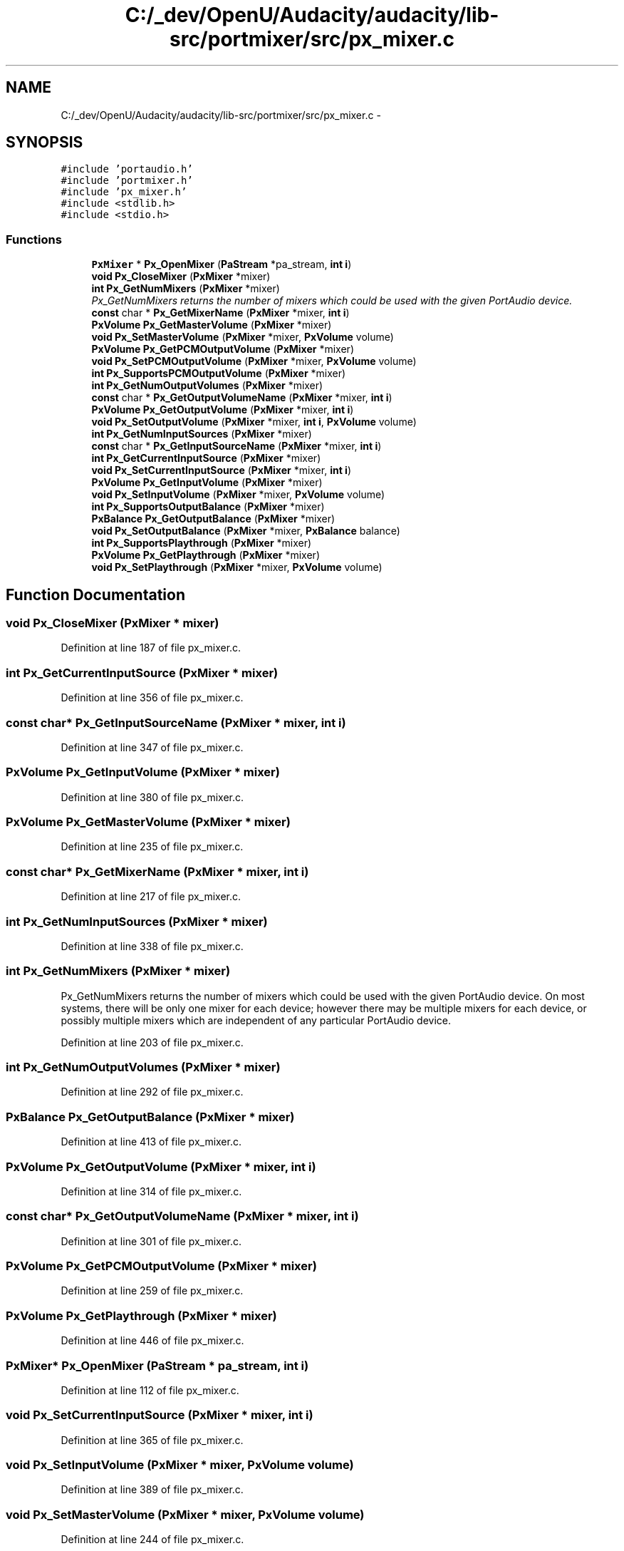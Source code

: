 .TH "C:/_dev/OpenU/Audacity/audacity/lib-src/portmixer/src/px_mixer.c" 3 "Thu Apr 28 2016" "Audacity" \" -*- nroff -*-
.ad l
.nh
.SH NAME
C:/_dev/OpenU/Audacity/audacity/lib-src/portmixer/src/px_mixer.c \- 
.SH SYNOPSIS
.br
.PP
\fC#include 'portaudio\&.h'\fP
.br
\fC#include 'portmixer\&.h'\fP
.br
\fC#include 'px_mixer\&.h'\fP
.br
\fC#include <stdlib\&.h>\fP
.br
\fC#include <stdio\&.h>\fP
.br

.SS "Functions"

.in +1c
.ti -1c
.RI "\fBPxMixer\fP * \fBPx_OpenMixer\fP (\fBPaStream\fP *pa_stream, \fBint\fP \fBi\fP)"
.br
.ti -1c
.RI "\fBvoid\fP \fBPx_CloseMixer\fP (\fBPxMixer\fP *mixer)"
.br
.ti -1c
.RI "\fBint\fP \fBPx_GetNumMixers\fP (\fBPxMixer\fP *mixer)"
.br
.RI "\fIPx_GetNumMixers returns the number of mixers which could be used with the given PortAudio device\&. \fP"
.ti -1c
.RI "\fBconst\fP char * \fBPx_GetMixerName\fP (\fBPxMixer\fP *mixer, \fBint\fP \fBi\fP)"
.br
.ti -1c
.RI "\fBPxVolume\fP \fBPx_GetMasterVolume\fP (\fBPxMixer\fP *mixer)"
.br
.ti -1c
.RI "\fBvoid\fP \fBPx_SetMasterVolume\fP (\fBPxMixer\fP *mixer, \fBPxVolume\fP volume)"
.br
.ti -1c
.RI "\fBPxVolume\fP \fBPx_GetPCMOutputVolume\fP (\fBPxMixer\fP *mixer)"
.br
.ti -1c
.RI "\fBvoid\fP \fBPx_SetPCMOutputVolume\fP (\fBPxMixer\fP *mixer, \fBPxVolume\fP volume)"
.br
.ti -1c
.RI "\fBint\fP \fBPx_SupportsPCMOutputVolume\fP (\fBPxMixer\fP *mixer)"
.br
.ti -1c
.RI "\fBint\fP \fBPx_GetNumOutputVolumes\fP (\fBPxMixer\fP *mixer)"
.br
.ti -1c
.RI "\fBconst\fP char * \fBPx_GetOutputVolumeName\fP (\fBPxMixer\fP *mixer, \fBint\fP \fBi\fP)"
.br
.ti -1c
.RI "\fBPxVolume\fP \fBPx_GetOutputVolume\fP (\fBPxMixer\fP *mixer, \fBint\fP \fBi\fP)"
.br
.ti -1c
.RI "\fBvoid\fP \fBPx_SetOutputVolume\fP (\fBPxMixer\fP *mixer, \fBint\fP \fBi\fP, \fBPxVolume\fP volume)"
.br
.ti -1c
.RI "\fBint\fP \fBPx_GetNumInputSources\fP (\fBPxMixer\fP *mixer)"
.br
.ti -1c
.RI "\fBconst\fP char * \fBPx_GetInputSourceName\fP (\fBPxMixer\fP *mixer, \fBint\fP \fBi\fP)"
.br
.ti -1c
.RI "\fBint\fP \fBPx_GetCurrentInputSource\fP (\fBPxMixer\fP *mixer)"
.br
.ti -1c
.RI "\fBvoid\fP \fBPx_SetCurrentInputSource\fP (\fBPxMixer\fP *mixer, \fBint\fP \fBi\fP)"
.br
.ti -1c
.RI "\fBPxVolume\fP \fBPx_GetInputVolume\fP (\fBPxMixer\fP *mixer)"
.br
.ti -1c
.RI "\fBvoid\fP \fBPx_SetInputVolume\fP (\fBPxMixer\fP *mixer, \fBPxVolume\fP volume)"
.br
.ti -1c
.RI "\fBint\fP \fBPx_SupportsOutputBalance\fP (\fBPxMixer\fP *mixer)"
.br
.ti -1c
.RI "\fBPxBalance\fP \fBPx_GetOutputBalance\fP (\fBPxMixer\fP *mixer)"
.br
.ti -1c
.RI "\fBvoid\fP \fBPx_SetOutputBalance\fP (\fBPxMixer\fP *mixer, \fBPxBalance\fP balance)"
.br
.ti -1c
.RI "\fBint\fP \fBPx_SupportsPlaythrough\fP (\fBPxMixer\fP *mixer)"
.br
.ti -1c
.RI "\fBPxVolume\fP \fBPx_GetPlaythrough\fP (\fBPxMixer\fP *mixer)"
.br
.ti -1c
.RI "\fBvoid\fP \fBPx_SetPlaythrough\fP (\fBPxMixer\fP *mixer, \fBPxVolume\fP volume)"
.br
.in -1c
.SH "Function Documentation"
.PP 
.SS "\fBvoid\fP Px_CloseMixer (\fBPxMixer\fP * mixer)"

.PP
Definition at line 187 of file px_mixer\&.c\&.
.SS "\fBint\fP Px_GetCurrentInputSource (\fBPxMixer\fP * mixer)"

.PP
Definition at line 356 of file px_mixer\&.c\&.
.SS "\fBconst\fP char* Px_GetInputSourceName (\fBPxMixer\fP * mixer, \fBint\fP i)"

.PP
Definition at line 347 of file px_mixer\&.c\&.
.SS "\fBPxVolume\fP Px_GetInputVolume (\fBPxMixer\fP * mixer)"

.PP
Definition at line 380 of file px_mixer\&.c\&.
.SS "\fBPxVolume\fP Px_GetMasterVolume (\fBPxMixer\fP * mixer)"

.PP
Definition at line 235 of file px_mixer\&.c\&.
.SS "\fBconst\fP char* Px_GetMixerName (\fBPxMixer\fP * mixer, \fBint\fP i)"

.PP
Definition at line 217 of file px_mixer\&.c\&.
.SS "\fBint\fP Px_GetNumInputSources (\fBPxMixer\fP * mixer)"

.PP
Definition at line 338 of file px_mixer\&.c\&.
.SS "\fBint\fP Px_GetNumMixers (\fBPxMixer\fP * mixer)"

.PP
Px_GetNumMixers returns the number of mixers which could be used with the given PortAudio device\&. On most systems, there will be only one mixer for each device; however there may be multiple mixers for each device, or possibly multiple mixers which are independent of any particular PortAudio device\&. 
.PP
Definition at line 203 of file px_mixer\&.c\&.
.SS "\fBint\fP Px_GetNumOutputVolumes (\fBPxMixer\fP * mixer)"

.PP
Definition at line 292 of file px_mixer\&.c\&.
.SS "\fBPxBalance\fP Px_GetOutputBalance (\fBPxMixer\fP * mixer)"

.PP
Definition at line 413 of file px_mixer\&.c\&.
.SS "\fBPxVolume\fP Px_GetOutputVolume (\fBPxMixer\fP * mixer, \fBint\fP i)"

.PP
Definition at line 314 of file px_mixer\&.c\&.
.SS "\fBconst\fP char* Px_GetOutputVolumeName (\fBPxMixer\fP * mixer, \fBint\fP i)"

.PP
Definition at line 301 of file px_mixer\&.c\&.
.SS "\fBPxVolume\fP Px_GetPCMOutputVolume (\fBPxMixer\fP * mixer)"

.PP
Definition at line 259 of file px_mixer\&.c\&.
.SS "\fBPxVolume\fP Px_GetPlaythrough (\fBPxMixer\fP * mixer)"

.PP
Definition at line 446 of file px_mixer\&.c\&.
.SS "\fBPxMixer\fP* Px_OpenMixer (\fBPaStream\fP * pa_stream, \fBint\fP i)"

.PP
Definition at line 112 of file px_mixer\&.c\&.
.SS "\fBvoid\fP Px_SetCurrentInputSource (\fBPxMixer\fP * mixer, \fBint\fP i)"

.PP
Definition at line 365 of file px_mixer\&.c\&.
.SS "\fBvoid\fP Px_SetInputVolume (\fBPxMixer\fP * mixer, \fBPxVolume\fP volume)"

.PP
Definition at line 389 of file px_mixer\&.c\&.
.SS "\fBvoid\fP Px_SetMasterVolume (\fBPxMixer\fP * mixer, \fBPxVolume\fP volume)"

.PP
Definition at line 244 of file px_mixer\&.c\&.
.SS "\fBvoid\fP Px_SetOutputBalance (\fBPxMixer\fP * mixer, \fBPxBalance\fP balance)"

.PP
Definition at line 422 of file px_mixer\&.c\&.
.SS "\fBvoid\fP Px_SetOutputVolume (\fBPxMixer\fP * mixer, \fBint\fP i, \fBPxVolume\fP volume)"

.PP
Definition at line 323 of file px_mixer\&.c\&.
.SS "\fBvoid\fP Px_SetPCMOutputVolume (\fBPxMixer\fP * mixer, \fBPxVolume\fP volume)"

.PP
Definition at line 268 of file px_mixer\&.c\&.
.SS "\fBvoid\fP Px_SetPlaythrough (\fBPxMixer\fP * mixer, \fBPxVolume\fP volume)"

.PP
Definition at line 455 of file px_mixer\&.c\&.
.SS "\fBint\fP Px_SupportsOutputBalance (\fBPxMixer\fP * mixer)"

.PP
Definition at line 404 of file px_mixer\&.c\&.
.SS "\fBint\fP Px_SupportsPCMOutputVolume (\fBPxMixer\fP * mixer)"

.PP
Definition at line 279 of file px_mixer\&.c\&.
.SS "\fBint\fP Px_SupportsPlaythrough (\fBPxMixer\fP * mixer)"

.PP
Definition at line 437 of file px_mixer\&.c\&.
.SH "Author"
.PP 
Generated automatically by Doxygen for Audacity from the source code\&.
